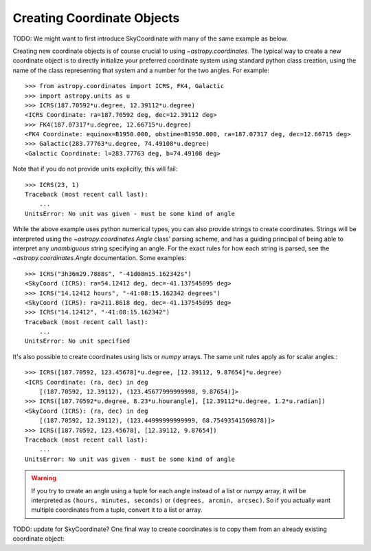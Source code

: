 Creating Coordinate Objects
---------------------------

TODO: We might want to first introduce SkyCoordinate with many of the
same example as below.

Creating new coordinate objects is of course crucial to using
`~astropy.coordinates`.  The typical way to create a new coordinate object
is to directly initialize your preferred coordinate system using standard
python class creation, using the name of the class representing that
system and a number for the two angles.  For example::

    >>> from astropy.coordinates import ICRS, FK4, Galactic
    >>> import astropy.units as u
    >>> ICRS(187.70592*u.degree, 12.39112*u.degree)
    <ICRS Coordinate: ra=187.70592 deg, dec=12.39112 deg>
    >>> FK4(187.07317*u.degree, 12.66715*u.degree)
    <FK4 Coordinate: equinox=B1950.000, obstime=B1950.000, ra=187.07317 deg, dec=12.66715 deg>
    >>> Galactic(283.77763*u.degree, 74.49108*u.degree)
    <Galactic Coordinate: l=283.77763 deg, b=74.49108 deg>

Note that if you do not provide units explicitly, this will fail::

    >>> ICRS(23, 1)
    Traceback (most recent call last):
        ...
    UnitsError: No unit was given - must be some kind of angle

While the above example uses python numerical types, you can also provide
strings to create coordinates.  Strings will be interpreted using the
`~astropy.coordinates.Angle` class' parsing scheme, and has a guiding
principal of being able to interpret any *unambiguous* string specifying an
angle. For the exact rules for how each string is parsed, see the
`~astropy.coordinates.Angle` documentation.  Some examples::

    >>> ICRS("3h36m29.7888s", "-41d08m15.162342s")
    <SkyCoord (ICRS): ra=54.12412 deg, dec=-41.137545095 deg>
    >>> ICRS("14.12412 hours", "-41:08:15.162342 degrees")
    <SkyCoord (ICRS): ra=211.8618 deg, dec=-41.137545095 deg>
    >>> ICRS("14.12412", "-41:08:15.162342")
    Traceback (most recent call last):
        ...
    UnitsError: No unit specified

It's also possible to create coordinates using lists or `numpy` arrays.  The
same unit rules apply as for scalar angles.::

    >>> ICRS([187.70592, 123.45678]*u.degree, [12.39112, 9.87654]*u.degree)
    <ICRS Coordinate: (ra, dec) in deg
        [(187.70592, 12.39112), (123.45677999999998, 9.87654)]>
    >>> ICRS([187.70592*u.degree, 8.23*u.hourangle], [12.39112*u.degree, 1.2*u.radian])
    <SkyCoord (ICRS): (ra, dec) in deg
        [(187.70592, 12.39112), (123.44999999999999, 68.75493541569878)]>
    >>> ICRS([187.70592, 123.45678], [12.39112, 9.87654])
    Traceback (most recent call last):
        ...
    UnitsError: No unit was given - must be some kind of angle

.. warning::
    If you try to create an angle using a tuple for each angle instead of a
    list or `numpy` array, it will be interpreted as ``(hours, minutes,
    seconds)`` or ``(degrees, arcmin, arcsec)``.  So if you actually want
    multiple coordinates from a tuple, convert it to a list or array.

TODO: update for SkyCoordinate?
One final way to create coordinates is to copy them from an already
existing coordinate object::
